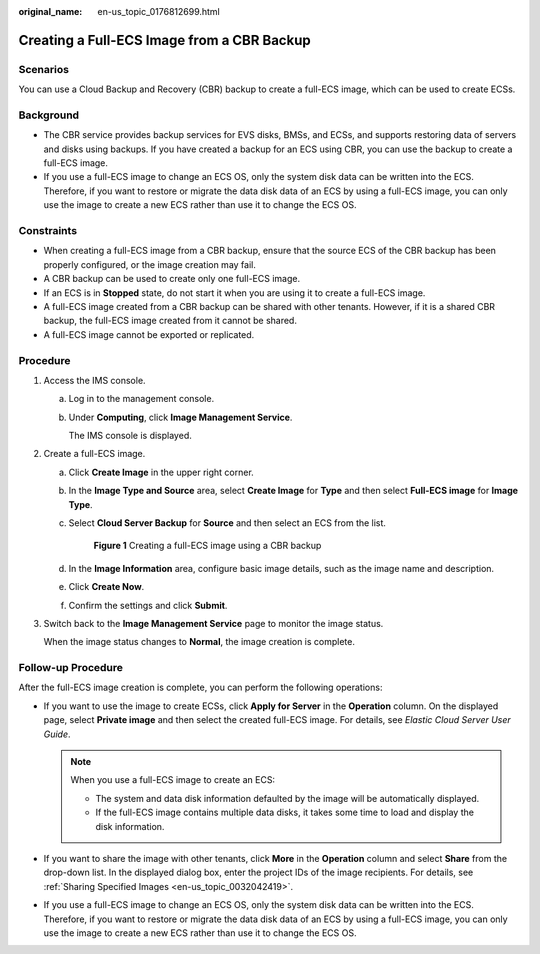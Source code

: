 :original_name: en-us_topic_0176812699.html

.. _en-us_topic_0176812699:

Creating a Full-ECS Image from a CBR Backup
===========================================

Scenarios
---------

You can use a Cloud Backup and Recovery (CBR) backup to create a full-ECS image, which can be used to create ECSs.

Background
----------

-  The CBR service provides backup services for EVS disks, BMSs, and ECSs, and supports restoring data of servers and disks using backups. If you have created a backup for an ECS using CBR, you can use the backup to create a full-ECS image.
-  If you use a full-ECS image to change an ECS OS, only the system disk data can be written into the ECS. Therefore, if you want to restore or migrate the data disk data of an ECS by using a full-ECS image, you can only use the image to create a new ECS rather than use it to change the ECS OS.

Constraints
-----------

-  When creating a full-ECS image from a CBR backup, ensure that the source ECS of the CBR backup has been properly configured, or the image creation may fail.
-  A CBR backup can be used to create only one full-ECS image.
-  If an ECS is in **Stopped** state, do not start it when you are using it to create a full-ECS image.
-  A full-ECS image created from a CBR backup can be shared with other tenants. However, if it is a shared CBR backup, the full-ECS image created from it cannot be shared.
-  A full-ECS image cannot be exported or replicated.

Procedure
---------

#. Access the IMS console.

   a. Log in to the management console.

   b. Under **Computing**, click **Image Management Service**.

      The IMS console is displayed.

#. Create a full-ECS image.

   a. Click **Create Image** in the upper right corner.

   b. In the **Image Type and Source** area, select **Create Image** for **Type** and then select **Full-ECS image** for **Image Type**.

   c. Select **Cloud Server Backup** for **Source** and then select an ECS from the list.


      .. figure:: /_static/images/en-us_image_0000001744523069.png
         :alt: **Figure 1** Creating a full-ECS image using a CBR backup

         **Figure 1** Creating a full-ECS image using a CBR backup

   d. In the **Image Information** area, configure basic image details, such as the image name and description.

   e. Click **Create Now**.

   f. Confirm the settings and click **Submit**.

#. Switch back to the **Image Management Service** page to monitor the image status.

   When the image status changes to **Normal**, the image creation is complete.

Follow-up Procedure
-------------------

After the full-ECS image creation is complete, you can perform the following operations:

-  If you want to use the image to create ECSs, click **Apply for Server** in the **Operation** column. On the displayed page, select **Private image** and then select the created full-ECS image. For details, see *Elastic Cloud Server User Guide*.

   .. note::

      When you use a full-ECS image to create an ECS:

      -  The system and data disk information defaulted by the image will be automatically displayed.
      -  If the full-ECS image contains multiple data disks, it takes some time to load and display the disk information.

-  If you want to share the image with other tenants, click **More** in the **Operation** column and select **Share** from the drop-down list. In the displayed dialog box, enter the project IDs of the image recipients. For details, see :ref:`Sharing Specified Images <en-us_topic_0032042419>`.
-  If you use a full-ECS image to change an ECS OS, only the system disk data can be written into the ECS. Therefore, if you want to restore or migrate the data disk data of an ECS by using a full-ECS image, you can only use the image to create a new ECS rather than use it to change the ECS OS.
